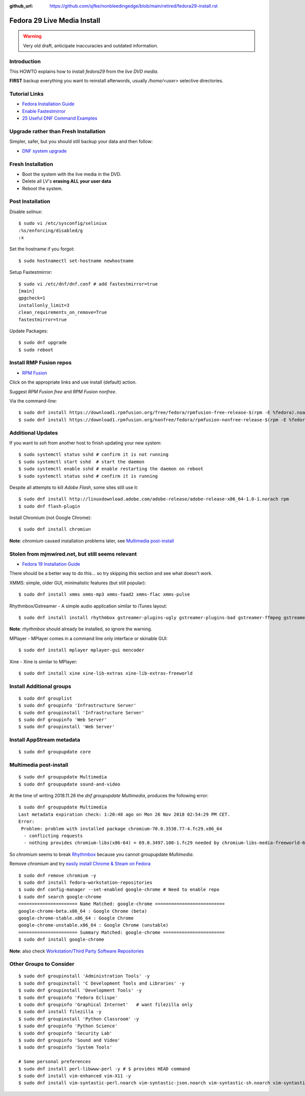 :github_url: https://github.com/sjfke/nonbleedingedge/blob/main/retired/fedora29-install.rst

****************************
Fedora 29 Live Media Install
****************************

.. warning:: Very old draft, anticipate inaccuracies and outdated information.

Introduction
============

This HOWTO explains how to install `fedora29` from the `live DVD media`.

**FIRST** backup everything you want to reinstall afterwords, usually `/home/<user>` selective directories.

Tutorial Links
==============

* `Fedora Installation Guide <https://docs.fedoraproject.org/en-US/fedora/f29/install-guide/>`_
* `Enable Fastestmirror <http://www.theironsamurai.com/dnf-slow-on-fedora-add-fastestmirror-to-your-dnf-conf/>`_
* `25 Useful DNF Command Examples <https://www.rootusers.com/25-useful-dnf-command-examples-for-package-management-in-linux/>`_

Upgrade rather than Fresh Installation
======================================

Simpler, safer, but you should still backup your data and then follow:

* `DNF system upgrade <https://fedoraproject.org/wiki/DNF_system_upgrade>`_

Fresh Installation
==================

* Boot the system with the live media in the DVD.
* Delete all LV's **erasing ALL your user data**
* Reboot the system.

Post Installation
=================

Disable `selinux`::

    $ sudo vi /etc/sysconfig/seliniux
    :%s/enforcing/disabled/g
    :x
	
Set the hostname if you forgot::

    $ sudo hostnamectl set-hostname newhostname
	
 
Setup Fastestmirror::

    $ sudo vi /etc/dnf/dnf.conf # add fastestmirror=true
    [main]
    gpgcheck=1
    installonly_limit=3
    clean_requirements_on_remove=True
    fastestmirror=true
	
Update Packages::

    $ sudo dnf upgrade
    $ sudo reboot

Install RMP Fusion repos
========================

* `RPM Fusion <https://rpmfusion.org/Configuration>`_

Click on the appropriate links and use install (default) action.

Suggest `RPM Fusion free` and `RPM Fusion nonfree`.

Via the command-line::

    $ sudo dnf install https://download1.rpmfusion.org/free/fedora/rpmfusion-free-release-$(rpm -E %fedora).noarch.rpm
    $ sudo dnf install https://download1.rpmfusion.org/nonfree/fedora/rpmfusion-nonfree-release-$(rpm -E %fedora).noarch.rpm

Additional Updates
==================

If you want to `ssh` from another host to finish updating your new system::

    $ sudo systemctl status sshd # confirm it is not running
    $ sudo systemctl start sshd  # start the daemon
    $ sudo systemctl enable sshd # enable restarting the daemon on reboot
    $ sudo systemctl status sshd # confirm it is running

Despite all attempts to kill `Adobe Flash`, some sites still use it::

    $ sudo dnf install http://linuxdownload.adobe.com/adobe-release/adobe-release-x86_64-1.0-1.norach rpm
    $ sudo dnf flash-plugin
	
Install Chromium (not Google Chrome)::

    $ sudo dnf install chromiun
	
**Note**: `chromium` caused installation problems later, see `Multimedia post-install`_
	
Stolen from mjmwired.net, but still seems relevant
==================================================

* `Fedora 19 Installation Guide <https://www.mjmwired.net/resources/mjm-fedora-f19.html>`_

There should be a better way to do this... so try skipping this section and see what doesn't work.

XMMS: simple, older GUI, minimalistic features (but still popular)::

    $ sudo dnf install xmms xmms-mp3 xmms-faad2 xmms-flac xmms-pulse
	
Rhythmbox/Gstreamer - A simple audio application similar to iTunes layout::

    $ sudo dnf install install rhythmbox gstreamer-plugins-ugly gstreamer-plugins-bad gstreamer-ffmpeg gstreamer-plugins-bad-nonfree
	
**Note**: `rhythmbox` should already be installed, so ignore the warning.

MPlayer - MPlayer comes in a command line only interface or skinable GUI::

    $ sudo dnf install mplayer mplayer-gui mencoder

Xine - Xine is similar to MPlayer::

    $ sudo dnf install xine xine-lib-extras xine-lib-extras-freeworld


Install Additional groups
=========================

::

    $ sudo dnf grouplist
    $ sudo dnf groupinfo 'Infrastructure Server'
    $ sudo dnf groupinstall 'Infrastructure Server'
    $ sudo dnf groupinfo 'Web Server'
    $ sudo dnf groupinstall 'Web Server'
	
Install AppStream metadata
==========================

::

    $ sudo dnf groupupdate core

Multimedia post-install
=======================

::

    $ sudo dnf groupupdate Multimedia
    $ sudo dnf groupupdate sound-and-video

At the time of writing 2018.11.26 the `dnf groupupdate Multimedia`, produces the following error::

    $ sudo dnf groupupdate Multimedia
    Last metadata expiration check: 1:20:48 ago on Mon 26 Nov 2018 02:54:29 PM CET.
    Error:
     Problem: problem with installed package chromium-70.0.3538.77-4.fc29.x86_64
      - conflicting requests
      - nothing provides chromium-libs(x86-64) = 69.0.3497.100-1.fc29 needed by chromium-libs-media-freeworld-69.0.3497.100-1.fc29.x86_64

So `chromium` seems to break `Rhythmbox <https://ask.fedoraproject.org/en/question/91677/rhythmbox-does-not-see-music-files-there-are-tons-of-them/>`_ 
because you cannot groupupdate `Multimedia`.

Remove `chromium` and try `easily install Chrome & Steam on Fedora <https://fedoramagazine.org/third-party-repositories-fedora/>`_

::

    $ sudo dnf remove chromium -y
    $ sudo dnf install fedora-workstation-repositories
    $ sudo dnf config-manager --set-enabled google-chrome # Need to enable repo
    $ sudo dnf search google-chrome
    ====================== Name Matched: google-chrome ==========================
    google-chrome-beta.x86_64 : Google Chrome (beta)
    google-chrome-stable.x86_64 : Google Chrome
    google-chrome-unstable.x86_64 : Google Chrome (unstable)
    ====================== Summary Matched: google-chrome =======================
    $ sudo dnf install google-chrome

**Note**: also check `Workstation/Third Party Software Repositories <https://fedoraproject.org/wiki/Workstation/Third_Party_Software_Repositories>`_

Other Groups to Consider
========================

::

    $ sudo dnf groupinstall 'Administration Tools' -y
    $ sudo dnf groupinstall 'C Development Tools and Libraries' -y
    $ sudo dnf groupinstall 'Development Tools' -y
    $ sudo dnf groupinfo 'Fedora Eclispe'
    $ sudo dnf groupinfo 'Graphical Internet'   # want filezilla only
    $ sudo dnf install filezilla -y
    $ sudo dnf groupinstall 'Python Classroom' -y
    $ sudo dnf groupinfo 'Python Science'
    $ sudo dnf groupinfo 'Security Lab'
    $ sudo dnf groupinfo 'Sound and Video'
    $ sudo dnf groupinfo 'System Tools'

    # Some personal preferences
    $ sudo dnf install perl-libwww-perl -y # $ provides HEAD command
    $ sudo dnf install vim-enhanced vim-X11 -y
    $ sudo dnf install vim-syntastic-perl.noarch vim-syntastic-json.noarch vim-syntastic-sh.noarch vim-syntastic-yaml.noarch -y

